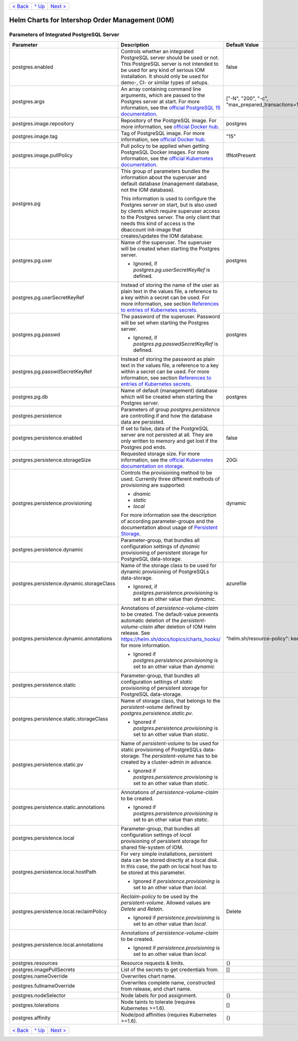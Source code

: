 +-------------------------+-----------------+--------------------------+
|`< Back                  |`^ Up            |`Next >                   |
|<ParametersMailhog.rst>`_|<../README.rst>`_|<ParametersTests.rst>`_   |
+-------------------------+-----------------+--------------------------+

================================================
Helm Charts for Intershop Order Management (IOM)
================================================

------------------------------------------
Parameters of Integrated PostgreSQL Server
------------------------------------------

+-----------------------------------------+-----------------------------------------------------------------------------------------------+----------------------------------------------+
|Parameter                                |Description                                                                                    |Default Value                                 |
|                                         |                                                                                               |                                              |
+=========================================+===============================================================================================+==============================================+
|postgres.enabled                         |Controls whether an integrated PostgreSQL server should be used or not. This PostgreSQL server |false                                         |
|                                         |is not intended to be used for any kind of serious IOM installation. It should only be used for|                                              |
|                                         |demo-, CI- or similar types of setups.                                                         |                                              |
+-----------------------------------------+-----------------------------------------------------------------------------------------------+----------------------------------------------+
|postgres.args                            |An array containing command line arguments, which are passed to the Postgres server at         |["-N", "200", "-c",                           |
|                                         |start. For more information, see the `official PostgreSQL 15 documentation                     |"max_prepared_transactions=100"]              |
|                                         |<https://www.postgresql.org/docs/15/config-setting.html#id-1.6.7.4.5>`_.                       |                                              |
+-----------------------------------------+-----------------------------------------------------------------------------------------------+----------------------------------------------+
|postgres.image.repository                |Repository of the PostgreSQL image. For more information, see `official Docker hub             |postgres                                      |
|                                         |<https://hub.docker.com/_/postgres>`_.                                                         |                                              |
+-----------------------------------------+-----------------------------------------------------------------------------------------------+----------------------------------------------+
|postgres.image.tag                       |Tag of PostgreSQL image. For more information, see `official Docker hub                        |"15"                                          |
|                                         |<https://hub.docker.com/_/postgres>`_.                                                         |                                              |
+-----------------------------------------+-----------------------------------------------------------------------------------------------+----------------------------------------------+
|postgres.image.pullPolicy                |Pull policy to be applied when getting PostgreSQL Docker images. For more information, see the |IfNotPresent                                  |
|                                         |`official Kubernetes documentation                                                             |                                              |
|                                         |<https://kubernetes.io/docs/concepts/containers/images/#image-pull-policy>`_.                  |                                              |
+-----------------------------------------+-----------------------------------------------------------------------------------------------+----------------------------------------------+
|postgres.pg                              |This group of parameters bundles the information about the superuser and default database      |                                              |
|                                         |(management database, not the IOM database).                                                   |                                              |
|                                         |                                                                                               |                                              |
|                                         |This information is used to configure the Postgres server on start, but is also used by clients|                                              |
|                                         |which require superuser access to the Postgres server. The only client that needs this kind of |                                              |
|                                         |access is the dbaccount init-image that creates/updates the IOM database.                      |                                              |
+-----------------------------------------+-----------------------------------------------------------------------------------------------+----------------------------------------------+
|postgres.pg.user                         |Name of the superuser. The superuser will be created when starting the Postgres server.        |postgres                                      |
|                                         |                                                                                               |                                              |
|                                         |* Ignored, if *postgres.pg.userSecretKeyRef* is defined.                                       |                                              |
+-----------------------------------------+-----------------------------------------------------------------------------------------------+----------------------------------------------+
|postgres.pg.userSecretKeyRef             |Instead of storing the name of the user as plain text in the values file, a reference to a key |                                              |
|                                         |within a secret can be used. For more information, see section `References to entries of       |                                              |
|                                         |Kubernetes secrets <SecretKeyRef.rst>`_.                                                       |                                              |
+-----------------------------------------+-----------------------------------------------------------------------------------------------+----------------------------------------------+
|postgres.pg.passwd                       |The password of the superuser. Password will be set when starting the Postgres server.         |postgres                                      |
|                                         |                                                                                               |                                              |
|                                         |* Ignored, if *postgres.pg.passwdSecretKeyRef* is defined.                                     |                                              |
+-----------------------------------------+-----------------------------------------------------------------------------------------------+----------------------------------------------+
|postgres.pg.passwdSecretKeyRef           |Instead of storing the password as plain text in the values file, a reference to a key within a|                                              |
|                                         |secret can be used. For more information, see section `References to entries of Kubernetes     |                                              |
|                                         |secrets`_.                                                                                     |                                              |
+-----------------------------------------+-----------------------------------------------------------------------------------------------+----------------------------------------------+
|postgres.pg.db                           |Name of default (management) database which will be created when starting the Postgres server. |postgres                                      |
|                                         |                                                                                               |                                              |
+-----------------------------------------+-----------------------------------------------------------------------------------------------+----------------------------------------------+
|postgres.persistence                     |Parameters of group *postgres.persistence* are controlling if and how the database data are    |                                              |
|                                         |persisted.                                                                                     |                                              |
+-----------------------------------------+-----------------------------------------------------------------------------------------------+----------------------------------------------+
|postgres.persistence.enabled             |If set to false, data of the PostgreSQL server are not persisted at all. They are only written |false                                         |
|                                         |to memory and get lost if the Postgres pod ends.                                               |                                              |
+-----------------------------------------+-----------------------------------------------------------------------------------------------+----------------------------------------------+
|postgres.persistence.storageSize         |Requested storage size. For more information, see the `official Kubernetes documentation on    |20Gi                                          |
|                                         |storage <https://kubernetes.io/docs/concepts/storage/persistent-volumes/>`_.                   |                                              |
+-----------------------------------------+-----------------------------------------------------------------------------------------------+----------------------------------------------+
|postgres.persistence.provisioning        |Controls the provisioning method to be used. Currently three different methods of provisioning |dynamic                                       |
|                                         |are supported:                                                                                 |                                              |
|                                         |                                                                                               |                                              |
|                                         |- *dnamic*                                                                                     |                                              |
|                                         |- *static*                                                                                     |                                              |
|                                         |- *local*                                                                                      |                                              |
|                                         |                                                                                               |                                              |
|                                         |For more information see the description of according parameter-groups and the documentation   |                                              |
|                                         |about usage of `Persistent Storage <PersistentStorage.rst>`_.                                  |                                              |
+-----------------------------------------+-----------------------------------------------------------------------------------------------+----------------------------------------------+
|postgres.persistence.dynamic             |Parameter-group, that bundles all configuration settings of *dynamic* provisioning of          |                                              |
|                                         |persistent storage for PostgreSQL data-storage.                                                |                                              |
+-----------------------------------------+-----------------------------------------------------------------------------------------------+----------------------------------------------+
|postgres.persistence.dynamic.storageClass|Name of the storage class to be used for dynamic provisioning of PostgreSQLs data-storage.     |azurefile                                     |
|                                         |                                                                                               |                                              |
|                                         |- Ignored, if *postgres.persistence.provisioning* is set to an other value than *dynamic*.     |                                              |
+-----------------------------------------+-----------------------------------------------------------------------------------------------+----------------------------------------------+
|postgres.persistence.dynamic.annotations |Annotations of *persistence-volume-claim* to be created. The default-value prevents automatic  |"helm.sh/resource-policy": keep               |
|                                         |deletion of the *persistent-volume-claim* after deletion of IOM Helm release. See              |                                              |
|                                         |https://helm.sh/docs/topics/charts_hooks/ for more information.                                |                                              |
|                                         |                                                                                               |                                              |
|                                         |- Ignored if *postgres.persistence.provisioning* is set to an other value than *dynamic*       |                                              |
+-----------------------------------------+-----------------------------------------------------------------------------------------------+----------------------------------------------+
|postgres.persistence.static              |Parameter-group, that bundles all configuration settings of *static* provisioning of persistent|                                              |
|                                         |storage for PostgreSQL data-storage.                                                           |                                              |
+-----------------------------------------+-----------------------------------------------------------------------------------------------+----------------------------------------------+
|postgres.persistence.static.storageClass |Name of storage class, that belongs to the *persistent-volume* defined by                      |                                              |
|                                         |*postgres.persistence.static.pv*.                                                              |                                              |
|                                         |                                                                                               |                                              |
|                                         |- Ignored if *postgres.persistence.provisioning* is set to an other value than *static*.       |                                              |
+-----------------------------------------+-----------------------------------------------------------------------------------------------+----------------------------------------------+
|postgres.persistence.static.pv           |Name of *persistent-volume* to be used for static provisioning of PostgreSQLs data-storage. The|                                              |
|                                         |*persistent-volume* has to be created by a cluster-admin in advance.                           |                                              |
|                                         |                                                                                               |                                              |
|                                         |- Ignored if *postgres.persistence.provisioning* is set to an other value than *static*.       |                                              |
+-----------------------------------------+-----------------------------------------------------------------------------------------------+----------------------------------------------+
|postgres.persistence.static.annotations  |Annotations of *persistence-volume-claim* to be created.                                       |                                              |
|                                         |                                                                                               |                                              |
|                                         |- Ignored if *postgres.persistence.provisioning* is set to an other value than *static*.       |                                              |
+-----------------------------------------+-----------------------------------------------------------------------------------------------+----------------------------------------------+
|postgres.persistence.local               |Parameter-group, that bundles all configuration settings of *local* provisioning of persistent |                                              |
|                                         |storage for shared file-system of IOM.                                                         |                                              |
+-----------------------------------------+-----------------------------------------------------------------------------------------------+----------------------------------------------+
|postgres.persistence.local.hostPath      |For very simple installations, persistent data can be stored directly at a local disk. In this |                                              |
|                                         |case, the path on local host has to be stored at this parameter.                               |                                              |
|                                         |                                                                                               |                                              |
|                                         |- Ignored if *persistence.provisioning* is set to an other value than *local*.                 |                                              |
+-----------------------------------------+-----------------------------------------------------------------------------------------------+----------------------------------------------+
|postgres.persistence.local.reclaimPolicy |*Reclaim-policy* to be used by the *persistent-volume*. Allowed values are *Delete* and        |Delete                                        |
|                                         |*Retain*.                                                                                      |                                              |
|                                         |                                                                                               |                                              |
|                                         |- Ignored if *persistence.provisioning* is set to an other value than *local*.                 |                                              |
+-----------------------------------------+-----------------------------------------------------------------------------------------------+----------------------------------------------+
|postgres.persistence.local.annotations   |Annotations of *persistence-volume-claim* to be created.                                       |                                              |
|                                         |                                                                                               |                                              |
|                                         |- Ignored if *persistence.provisioning* is set to an other value than *local*.                 |                                              |
+-----------------------------------------+-----------------------------------------------------------------------------------------------+----------------------------------------------+
|postgres.resources                       |Resource requests & limits.                                                                    |{}                                            |
|                                         |                                                                                               |                                              |
+-----------------------------------------+-----------------------------------------------------------------------------------------------+----------------------------------------------+
|postgres.imagePullSecrets                |List of the secrets to get credentials from.                                                   |[]                                            |
|                                         |                                                                                               |                                              |
+-----------------------------------------+-----------------------------------------------------------------------------------------------+----------------------------------------------+
|postgres.nameOverride                    |Overwrites chart name.                                                                         |                                              |
|                                         |                                                                                               |                                              |
+-----------------------------------------+-----------------------------------------------------------------------------------------------+----------------------------------------------+
|postgres.fullnameOverride                |Overwrites complete name, constructed from release, and chart name.                            |                                              |
|                                         |                                                                                               |                                              |
+-----------------------------------------+-----------------------------------------------------------------------------------------------+----------------------------------------------+
|postgres.nodeSelector                    |Node labels for pod assignment.                                                                |{}                                            |
|                                         |                                                                                               |                                              |
+-----------------------------------------+-----------------------------------------------------------------------------------------------+----------------------------------------------+
|postgres.tolerations                     |Node taints to tolerate (requires Kubernetes >=1.6).                                           |[]                                            |
|                                         |                                                                                               |                                              |
+-----------------------------------------+-----------------------------------------------------------------------------------------------+----------------------------------------------+
|postgres.affinity                        |Node/pod affinities (requires Kubernetes >=1.6).                                               |{}                                            |
|                                         |                                                                                               |                                              |
+-----------------------------------------+-----------------------------------------------------------------------------------------------+----------------------------------------------+

+-------------------------+-----------------+--------------------------+
|`< Back                  |`^ Up            |`Next >                   |
|<ParametersNGINX.rst>`_  |<../README.rst>`_|<ParametersTests.rst>`_   |
+-------------------------+-----------------+--------------------------+
